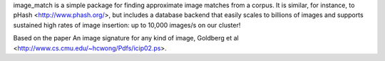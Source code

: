 image_match is a simple package for finding approximate image matches from a
corpus. It is similar, for instance, to pHash <http://www.phash.org/>, but
includes a database backend that easily scales to billions of images and
supports sustained high rates of image insertion: up to 10,000 images/s on our
cluster!

Based on the paper An image signature for any kind of image, Goldberg et
al <http://www.cs.cmu.edu/~hcwong/Pdfs/icip02.ps>.


